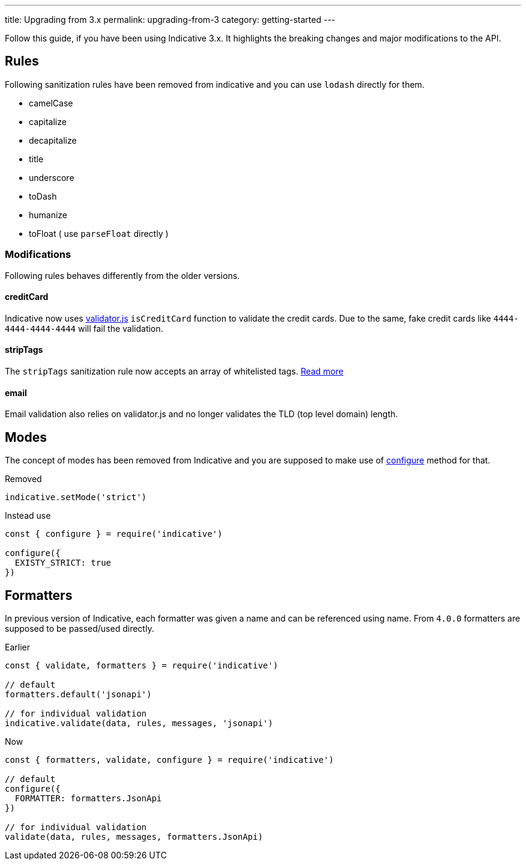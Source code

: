---
title: Upgrading from 3.x
permalink: upgrading-from-3
category: getting-started
---

Follow this guide, if you have been using Indicative 3.x. It highlights the breaking changes and major modifications to the API.

toc::[]

== Rules
Following sanitization rules have been removed from indicative and you can use `lodash` directly for them.

[ul-shrinked]
- camelCase
- capitalize
- decapitalize
- title
- underscore
- toDash
- humanize
- toFloat ( use `parseFloat` directly )

=== Modifications
Following rules behaves differently from the older versions.

==== creditCard
Indicative now uses link:https://github.com/chriso/validator.js/[validator.js, "window=_blank"] `isCreditCard` function to validate the credit cards. Due to the same, fake credit cards like `4444-4444-4444-4444` will fail the validation.

==== stripTags
The `stripTags` sanitization rule now accepts an array of whitelisted tags. link:stripTags[Read more]

==== email
Email validation also relies on validator.js and no longer validates the TLD (top level domain) length.

== Modes
The concept of modes has been removed from Indicative and you are supposed to make use of link:/docs/api/configure[configure] method for that.

++++
<div class="mb-10 -mt-4">
  <div class="bg-red-light text-white rounded-t px-4 py-2">
    Removed
  </div>
  <div class="border border-t-0 border-red-lighter rounded-b bg-red-lightest px-4 py-3 text-red-dark">
    <pre class="fancy language-js"><code class="fancy language-js">indicative.setMode('strict')</code></pre>
  </div>
</div>
++++

++++
<div class="mb-10 -mt-4">
  <div class="bg-green-light text-white rounded-t px-4 py-2">
    Instead use
  </div>
  <div class="border border-t-0 border-green-light rounded-b bg-green-lightest px-4 py-3 text-green-dark">
    <pre class="fancy language-js"><code class="fancy language-js">const { configure } = require('indicative')

configure({
  EXISTY_STRICT: true
})
</code></pre>
  </div>
</div>
++++

== Formatters
In previous version of Indicative, each formatter was given a name and can be referenced using name. From `4.0.0` formatters are supposed to be passed/used directly.

++++
<div class="mb-10 -mt-4">
  <div class="bg-red-light text-white rounded-t px-4 py-2">
    Earlier
  </div>
  <div class="border border-t-0 border-red-lighter rounded-b bg-red-lightest px-4 py-3 text-red-dark">
    <pre class="fancy language-js"><code class="fancy language-js">const { validate, formatters } = require('indicative')

// default
formatters.default('jsonapi')

// for individual validation
indicative.validate(data, rules, messages, 'jsonapi')
</code></pre>
  </div>
</div>
++++

++++
<div class="mb-10 -mt-4">
  <div class="bg-green-light text-white rounded-t px-4 py-2">
    Now
  </div>
  <div class="border border-t-0 border-green-light rounded-b bg-green-lightest px-4 py-3 text-green-dark">
    <pre class="fancy language-js"><code class="fancy language-js">const { formatters, validate, configure } = require('indicative')

// default
configure({
  FORMATTER: formatters.JsonApi
})

// for individual validation
validate(data, rules, messages, formatters.JsonApi)
</code></pre>
  </div>
</div>
++++



